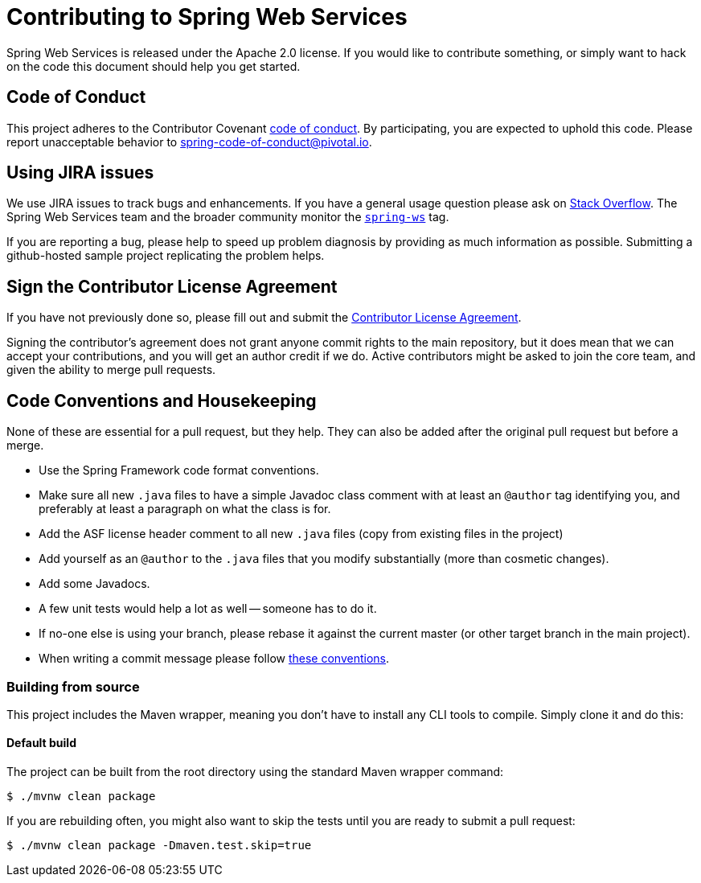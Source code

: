 = Contributing to Spring Web Services

Spring Web Services is released under the Apache 2.0 license. If you would like to contribute
something, or simply want to hack on the code this document should help you get started.

== Code of Conduct
This project adheres to the Contributor Covenant link:CODE_OF_CONDUCT.adoc[code of
conduct]. By participating, you  are expected to uphold this code. Please report
unacceptable behavior to spring-code-of-conduct@pivotal.io.

== Using JIRA issues
We use JIRA issues to track bugs and enhancements. If you have a general usage question
please ask on https://stackoverflow.com[Stack Overflow]. The Spring Web Services team and the
broader community monitor the https://stackoverflow.com/tags/spring-ws[`spring-ws`]
tag.

If you are reporting a bug, please help to speed up problem diagnosis by providing as much
information as possible. Submitting a github-hosted sample project replicating the problem helps.

== Sign the Contributor License Agreement
If you have not previously done so, please fill out and
submit the https://cla.pivotal.io/sign/spring[Contributor License Agreement].

Signing the contributor's agreement does not grant anyone commit rights to the main
repository, but it does mean that we can accept your contributions, and you will get an
author credit if we do.  Active contributors might be asked to join the core team, and
given the ability to merge pull requests.

== Code Conventions and Housekeeping
None of these are essential for a pull request, but they help.  They can also be
added after the original pull request but before a merge.

* Use the Spring Framework code format conventions.
* Make sure all new `.java` files to have a simple Javadoc class comment with at least an
  `@author` tag identifying you, and preferably at least a paragraph on what the class is
  for.
* Add the ASF license header comment to all new `.java` files (copy from existing files
  in the project)
* Add yourself as an `@author` to the `.java` files that you modify substantially (more
  than cosmetic changes).
* Add some Javadocs.
* A few unit tests would help a lot as well -- someone has to do it.
* If no-one else is using your branch, please rebase it against the current master (or
  other target branch in the main project).
* When writing a commit message please follow https://tbaggery.com/2008/04/19/a-note-about-git-commit-messages.html[these conventions].

=== Building from source
This project includes the Maven wrapper, meaning you don't have to install any CLI tools to compile. Simply clone it and do this:

==== Default build
The project can be built from the root directory using the standard Maven wrapper command:

----
$ ./mvnw clean package
----

If you are rebuilding often, you might also want to skip the tests until you are ready
to submit a pull request:

----
$ ./mvnw clean package -Dmaven.test.skip=true
----
